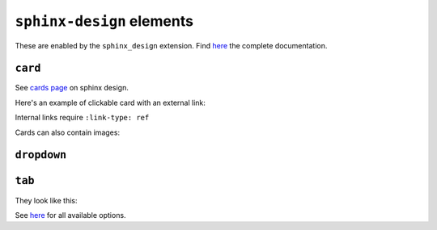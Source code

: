 ==========================
``sphinx-design`` elements
==========================

These are enabled by the ``sphinx_design`` extension. Find `here <https://sphinx-design.readthedocs.io/en/latest/index.html>`__ the complete documentation.

``card``
--------

See `cards page <https://sphinx-design.readthedocs.io/en/latest/cards.html#cards>`__ on sphinx design.

Here's an example of clickable card with an external link:

.. card:: Title
   :link: https://wiki.yambo-code.eu/wiki/index.php/Main_Page

   Header
   ^^^
   Content
   +++
   Footer

Internal links require ``:link-type: ref``

.. card::
   :link: ref-sphinx-design-dropdown
   :link-type: ref

   Click to navigate to the ``dropdown`` section below.

Cards can also contain images:

.. card::
   :width: 25%
   :img-background: ./example_files/example_card.png
   :img-alt: https://www.yambo-code.eu
   :link: https://www.yambo-code.eu
   :text-align: center

.. _ref-sphinx-design-dropdown:

``dropdown``
------------

.. dropdown:: Click to open

   Hello!

.. dropdown::
   :open:

   The ``:open:`` option renders the dropdown already open.

.. dropdown:: open for a tip
   :animate: fade-in-slide-down

   .. tip::
   
      Dropdowns can also contain admonitions!
  
   ..

..

.. _ref-sphinx-design-tab:

``tab``
-------

They look like this:

.. tab-set::

    .. tab-item:: Label1

        Content 1

    .. tab-item:: Label2

        Content 2

See `here <https://sphinx-design.readthedocs.io/en/latest/tabs.html>`__ for all available options.
